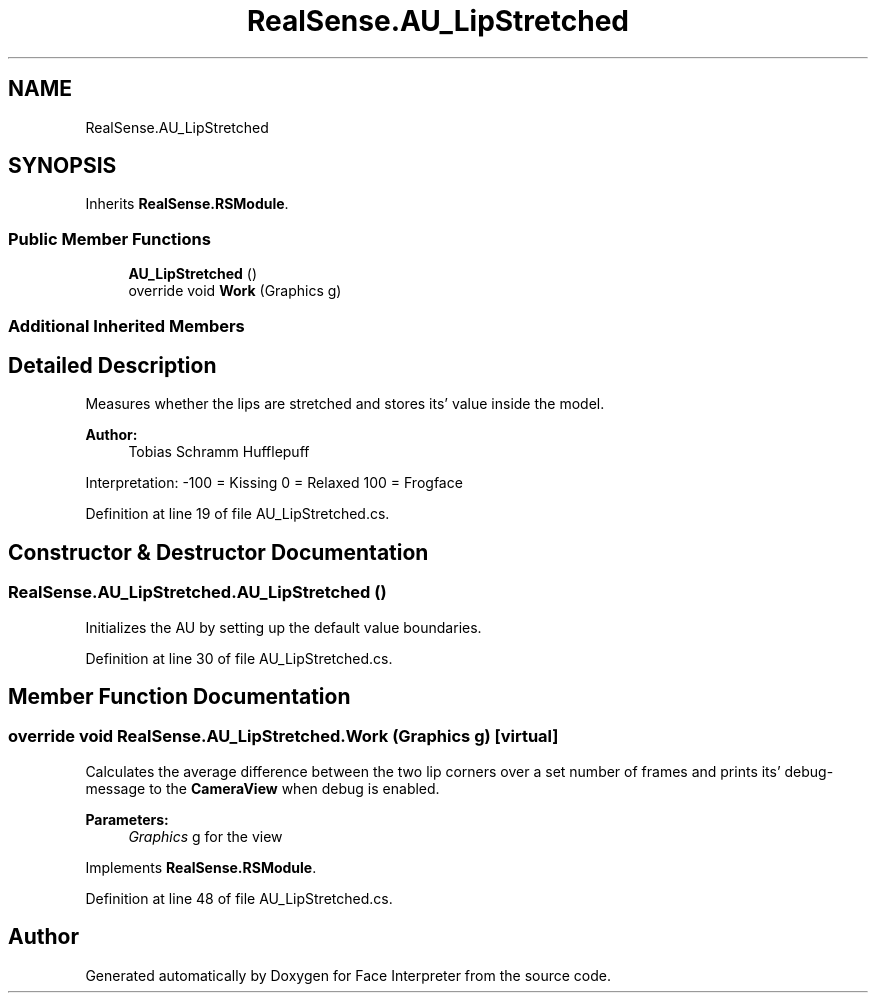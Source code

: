 .TH "RealSense.AU_LipStretched" 3 "Fri Jul 21 2017" "Face Interpreter" \" -*- nroff -*-
.ad l
.nh
.SH NAME
RealSense.AU_LipStretched
.SH SYNOPSIS
.br
.PP
.PP
Inherits \fBRealSense\&.RSModule\fP\&.
.SS "Public Member Functions"

.in +1c
.ti -1c
.RI "\fBAU_LipStretched\fP ()"
.br
.ti -1c
.RI "override void \fBWork\fP (Graphics g)"
.br
.in -1c
.SS "Additional Inherited Members"
.SH "Detailed Description"
.PP 
Measures whether the lips are stretched and stores its' value inside the model\&. 
.PP
\fBAuthor:\fP
.RS 4
Tobias Schramm  Hufflepuff
.RE
.PP
Interpretation: -100 = Kissing 0 = Relaxed 100 = Frogface 
.PP
Definition at line 19 of file AU_LipStretched\&.cs\&.
.SH "Constructor & Destructor Documentation"
.PP 
.SS "RealSense\&.AU_LipStretched\&.AU_LipStretched ()"
Initializes the AU by setting up the default value boundaries\&. 
.PP
Definition at line 30 of file AU_LipStretched\&.cs\&.
.SH "Member Function Documentation"
.PP 
.SS "override void RealSense\&.AU_LipStretched\&.Work (Graphics g)\fC [virtual]\fP"
Calculates the average difference between the two lip corners over a set number of frames and prints its' debug-message to the \fBCameraView\fP when debug is enabled\&. 
.PP
\fBParameters:\fP
.RS 4
\fIGraphics\fP g for the view 
.RE
.PP

.PP
Implements \fBRealSense\&.RSModule\fP\&.
.PP
Definition at line 48 of file AU_LipStretched\&.cs\&.

.SH "Author"
.PP 
Generated automatically by Doxygen for Face Interpreter from the source code\&.
